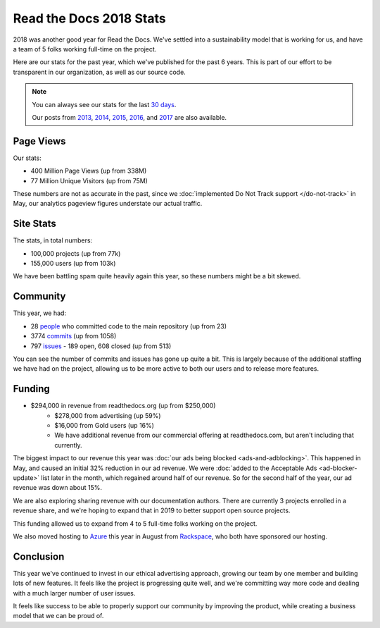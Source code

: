 .. post:: Jan 7, 2019
   :tags: stats, year-in-review

Read the Docs 2018 Stats
========================

2018 was another good year for Read the Docs.
We've settled into a sustainability model that is working for us,
and have a team of 5 folks working full-time on the project.

Here are our stats for the past year,
which we've published for the past 6 years.
This is part of our effort to be transparent in our organization,
as well as our source code.

.. note:: 

	You can always see our stats for the last `30 days`_. 

	Our posts from 2013_, 2014_, 2015_, 2016_, and 2017_ are also available.

.. _30 days: http://www.seethestats.com/site/readthedocs.org
.. _2013: https://blog.readthedocs.com/read-the-docs-2013-stats/
.. _2014: https://blog.readthedocs.com/read-the-docs-2014-stats/
.. _2015: https://blog.readthedocs.com/read-the-docs-2015-stats/
.. _2016: https://blog.readthedocs.com/read-the-docs-2016-stats/
.. _2017: https://blog.readthedocs.com/read-the-docs-2017-stats/

Page Views
----------

Our stats:

* 400 Million Page Views (up from 338M)
* 77 Million Unique Visitors (up from 75M)

.. From Google Analytics

These numbers are not as accurate in the past, since we :doc:`implemented Do Not Track support </do-not-track>` in May, our analytics pageview figures understate our actual traffic.

Site Stats
----------

The stats, in total numbers:

* 100,000 projects (up from 77k)
* 155,000 users (up from 103k)

We have been battling spam quite heavily again this year,
so these numbers might be a bit skewed.

.. Project.objects.count()
.. User.objects.count()

Community
---------

This year, we had:

* 28 `people`_ who committed code to the main repository (up from 23)
* 3774 `commits`_ (up from 1058)
* 797 `issues`_ - 189 open, 608 closed (up from 513)

You can see the number of commits and issues has gone up quite a bit.
This is largely because of the additional staffing we have had on the project,
allowing us to be more active to both our users and to release more features.

.. git rev-list --count --all --after="2017-12-31" --before="2019-01-01"

.. _people: https://github.com/rtfd/readthedocs.org/graphs/contributors?from=2018-01-01&to=2018-12-31&type=c
.. _commits: https://github.com/rtfd/readthedocs.org/commits/master
.. _issues: https://github.com/rtfd/readthedocs.org/issues?utf8=%E2%9C%93&q=is%3Aissue++created%3A2018-01-01..2019-01-01+

Funding
-------

* $294,000 in revenue from readthedocs.org (up from $250,000)
    * $278,000 from advertising (up 59%)
    * $16,000 from Gold users (up 16%)
    * We have additional revenue from our commercial offering at readthedocs.com, but aren't including that currently.

The biggest impact to our revenue this year was :doc:`our ads being blocked <ads-and-adblocking>`.
This happened in May,
and caused an initial 32% reduction in our ad revenue.
We were :doc:`added to the Acceptable Ads <ad-blocker-update>` list later in the month,
which regained around half of our revenue.
So for the second half of the year,
our ad revenue was down about 15%.

We are also exploring sharing revenue with our documentation authors.
There are currently 3 projects enrolled in a revenue share,
and we're hoping to expand that in 2019 to better support open source projects.

This funding allowed us to expand from 4 to 5 full-time folks working on the project.

We also moved hosting to Azure_ this year in August from Rackspace_,
who both have sponsored our hosting.

.. _Rackspace: http://rackspace.com/
.. _Azure: https://azure.microsoft.com/en-us/

Conclusion
----------

This year we've continued to invest in our ethical advertising approach,
growing our team by one member and building lots of new features.
It feels like the project is progressing quite well,
and we're committing way more code and dealing with a much larger number of user issues.

It feels like success to be able to properly support our community by improving the product,
while creating a business model that we can be proud of.

.. _Read the Docs: https://readthedocs.org/


